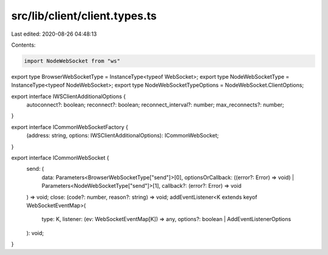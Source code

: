 src/lib/client/client.types.ts
==============================

Last edited: 2020-08-26 04:48:13

Contents:

.. code-block:: ts

    import NodeWebSocket from "ws"

export type BrowserWebSocketType = InstanceType<typeof WebSocket>;
export type NodeWebSocketType = InstanceType<typeof NodeWebSocket>;
export type NodeWebSocketTypeOptions = NodeWebSocket.ClientOptions;

export interface IWSClientAdditionalOptions {
    autoconnect?: boolean;
    reconnect?: boolean;
    reconnect_interval?: number;
    max_reconnects?: number;
}

export interface ICommonWebSocketFactory {
    (address: string, options: IWSClientAdditionalOptions): ICommonWebSocket;
}

export interface ICommonWebSocket {
    send: (
        data: Parameters<BrowserWebSocketType["send"]>[0],
        optionsOrCallback: ((error?: Error) => void) | Parameters<NodeWebSocketType["send"]>[1],
        callback?: (error?: Error) => void
    ) => void;
    close: (code?: number, reason?: string) => void;
    addEventListener<K extends keyof WebSocketEventMap>(
        type: K,
        listener: (ev: WebSocketEventMap[K]) => any,
        options?: boolean | AddEventListenerOptions
    ): void;
}


